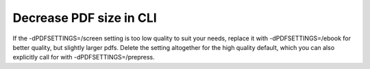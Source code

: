 =========================
Decrease PDF size in CLI
=========================

.. code-block::
    gs -sDEVICE=pdfwrite -dCompatibilityLevel=1.4 -dPDFSETTINGS=/screen -dNOPAUSE -dQUIET -dBATCH -sOutputFile=output.pdf input.pdf

If the -dPDFSETTINGS=/screen setting is too low quality to suit your needs,
replace it with -dPDFSETTINGS=/ebook for better quality, but slightly larger
pdfs. Delete the setting altogether for the high quality default, which you
can also explicitly call for with -dPDFSETTINGS=/prepress.
